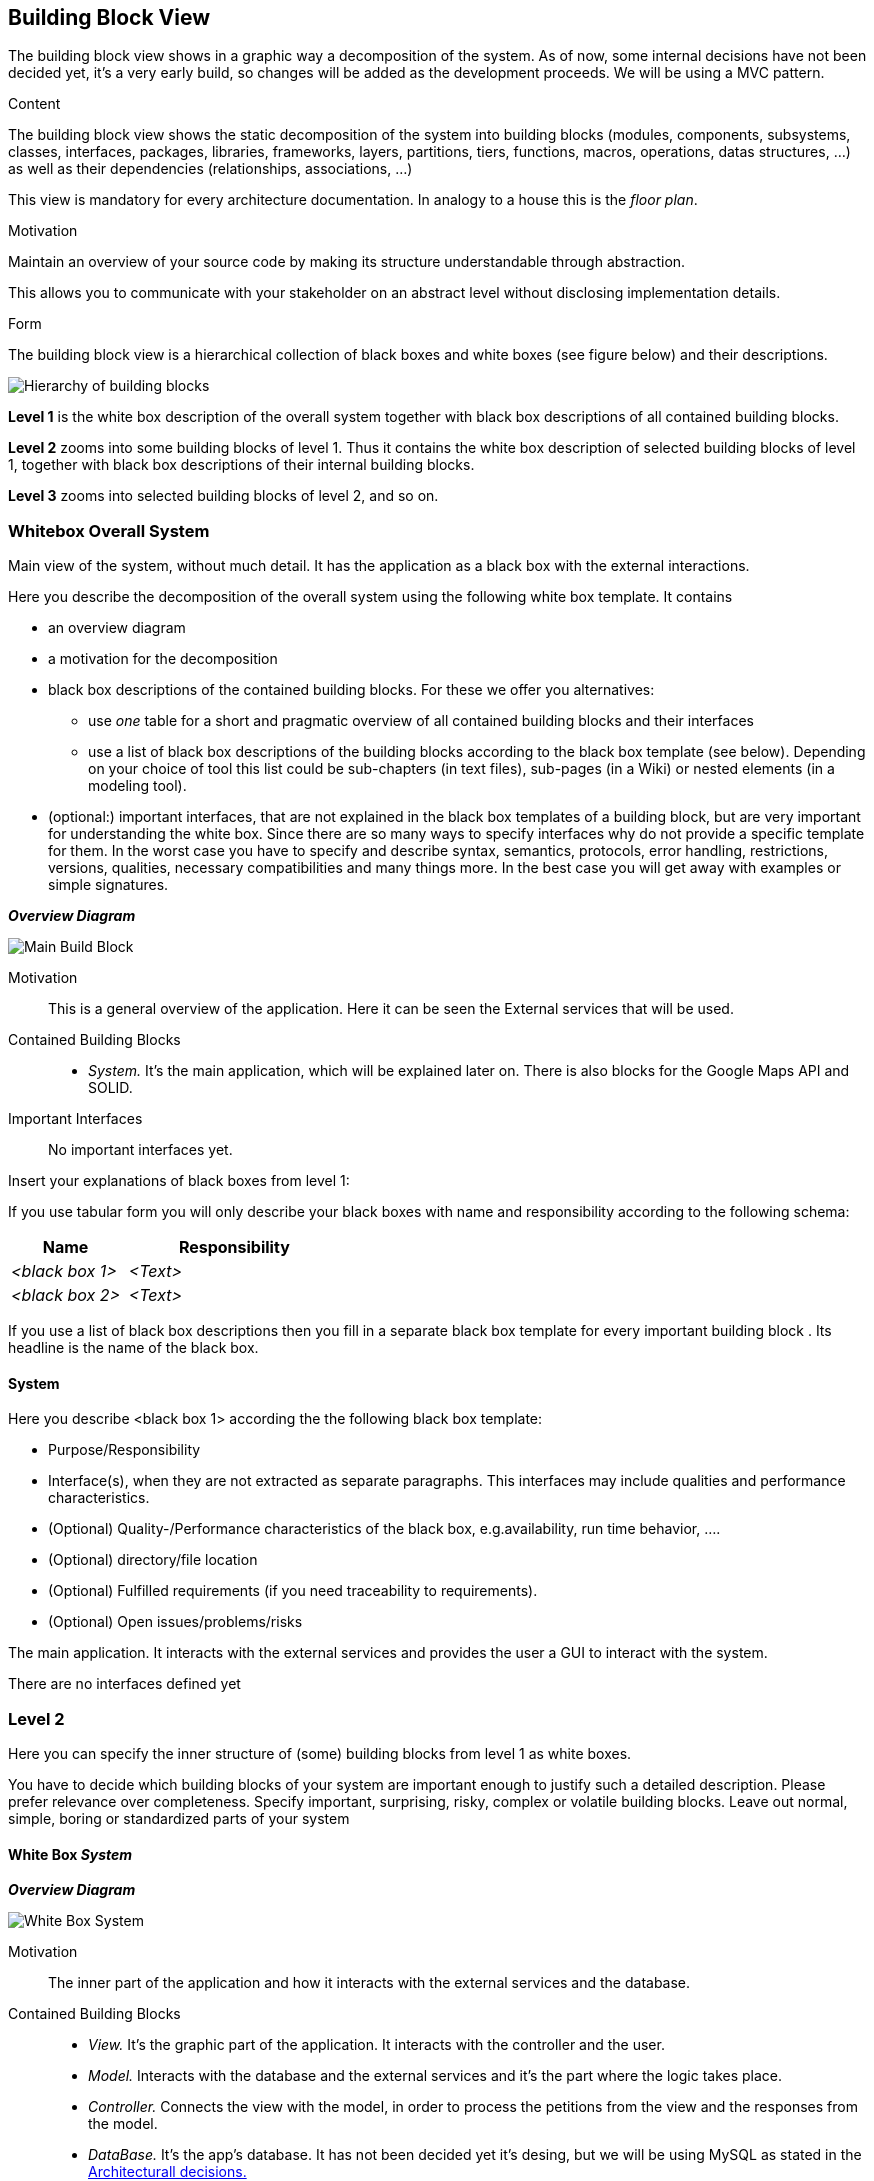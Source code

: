 [[section-building-block-view]]


== Building Block View
The building block view shows in a graphic way a decomposition of the system. 
As of now, some internal decisions have not been decided yet, it's a very early build, so changes will be added as the development proceeds. We will be using a MVC pattern.


[role="arc42help"]
****
.Content
The building block view shows the static decomposition of the system into building blocks (modules, components, subsystems, classes,
interfaces, packages, libraries, frameworks, layers, partitions, tiers, functions, macros, operations,
datas structures, ...) as well as their dependencies (relationships, associations, ...)

This view is mandatory for every architecture documentation.
In analogy to a house this is the _floor plan_.

.Motivation
Maintain an overview of your source code by making its structure understandable through
abstraction.

This allows you to communicate with your stakeholder on an abstract level without disclosing implementation details.

.Form
The building block view is a hierarchical collection of black boxes and white boxes
(see figure below) and their descriptions.

image:05_building_blocks-EN.png["Hierarchy of building blocks"]

*Level 1* is the white box description of the overall system together with black
box descriptions of all contained building blocks.

*Level 2* zooms into some building blocks of level 1.
Thus it contains the white box description of selected building blocks of level 1, together with black box descriptions of their internal building blocks.

*Level 3* zooms into selected building blocks of level 2, and so on.
****

=== Whitebox Overall System
Main view of the system, without much detail. It has the application as a black box with the external interactions.
[role="arc42help"]
****
Here you describe the decomposition of the overall system using the following white box template. It contains

 * an overview diagram
 * a motivation for the decomposition
 * black box descriptions of the contained building blocks. For these we offer you alternatives:

   ** use _one_ table for a short and pragmatic overview of all contained building blocks and their interfaces
   ** use a list of black box descriptions of the building blocks according to the black box template (see below).
   Depending on your choice of tool this list could be sub-chapters (in text files), sub-pages (in a Wiki) or nested elements (in a modeling tool).


 * (optional:) important interfaces, that are not explained in the black box templates of a building block, but are very important for understanding the white box.
Since there are so many ways to specify interfaces why do not provide a specific template for them.
 In the worst case you have to specify and describe syntax, semantics, protocols, error handling,
 restrictions, versions, qualities, necessary compatibilities and many things more.
In the best case you will get away with examples or simple signatures.

****

_**Overview Diagram**_

image:BuildingBlocks1.jpg["Main Build Block"]


Motivation::
This is a general overview of the application. Here it can be seen the External services that will be used.


Contained Building Blocks::
* _System._ It's the main application, which will be explained later on. There is also blocks for the Google Maps API and SOLID.


Important Interfaces::
No important interfaces yet.

[role="arc42help"]
****
Insert your explanations of black boxes from level 1:

If you use tabular form you will only describe your black boxes with name and
responsibility according to the following schema:

[cols="1,2" options="header"]
|===
| **Name** | **Responsibility**
| _<black box 1>_ | _<Text>_
| _<black box 2>_ | _<Text>_
|===



If you use a list of black box descriptions then you fill in a separate black box template for every important building block .
Its headline is the name of the black box.
****


==== System

[role="arc42help"]
****
Here you describe <black box 1>
according the the following black box template:

* Purpose/Responsibility
* Interface(s), when they are not extracted as separate paragraphs. This interfaces may include qualities and performance characteristics.
* (Optional) Quality-/Performance characteristics of the black box, e.g.availability, run time behavior, ....
* (Optional) directory/file location
* (Optional) Fulfilled requirements (if you need traceability to requirements).
* (Optional) Open issues/problems/risks

****

The main application. It interacts with the external services and provides the user a GUI to interact with the system.

There are no interfaces defined yet

=== Level 2

[role="arc42help"]
****
Here you can specify the inner structure of (some) building blocks from level 1 as white boxes.

You have to decide which building blocks of your system are important enough to justify such a detailed description.
Please prefer relevance over completeness. Specify important, surprising, risky, complex or volatile building blocks.
Leave out normal, simple, boring or standardized parts of your system
****

==== White Box _System_

_**Overview Diagram**_

image:BuildingBlocks2.jpg["White Box System"]

Motivation::

The inner part of the application and how it interacts with the external services and the database.


Contained Building Blocks::

* _View._ It's the graphic part of the application. It interacts with the controller and the user.
* _Model._ Interacts with the database and the external services and it's the part where the logic takes place.
* _Controller._ Connects the view with the model, in order to process the petitions from the view and the responses from the model.
* _DataBase._ It's the app's database. It has not been decided yet it's desing, but we will be using MySQL as stated in the https://github.com/Arquisoft/lomap_en2a/wiki/ARD---Data-Base[Architecturall decisions.]

Fulfilled requirements::

* Keep the information decentralized with SOLID.

Important Interfaces::
Some interfaces might be used for the communication of each layer. We will also use interfaces to apply de adapter pattern for communication with the API.


